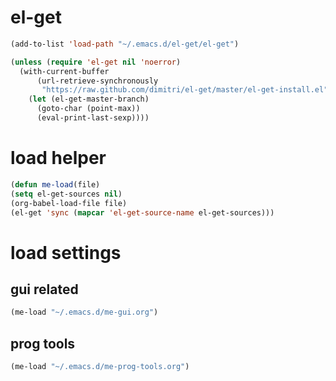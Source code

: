 * el-get
#+begin_src emacs-lisp
  (add-to-list 'load-path "~/.emacs.d/el-get/el-get")

  (unless (require 'el-get nil 'noerror)
    (with-current-buffer
        (url-retrieve-synchronously
         "https://raw.github.com/dimitri/el-get/master/el-get-install.el")
      (let (el-get-master-branch)
        (goto-char (point-max))
        (eval-print-last-sexp))))

#+end_src
* load helper
#+begin_src emacs-lisp
(defun me-load(file)
(setq el-get-sources nil)
(org-babel-load-file file)
(el-get 'sync (mapcar 'el-get-source-name el-get-sources)))

#+end_src
* load settings
** gui related
#+begin_src emacs-lisp
(me-load "~/.emacs.d/me-gui.org")
#+end_src
** prog tools
#+begin_src emacs-lisp
(me-load "~/.emacs.d/me-prog-tools.org")
#+end_src
